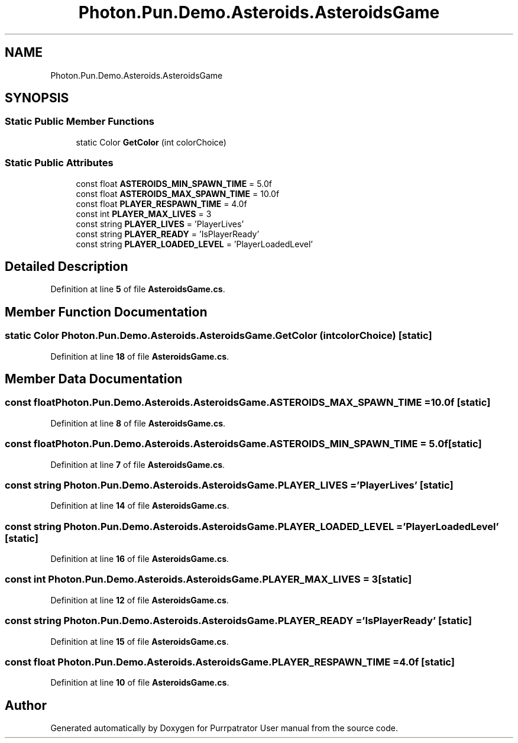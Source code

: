 .TH "Photon.Pun.Demo.Asteroids.AsteroidsGame" 3 "Mon Apr 18 2022" "Purrpatrator User manual" \" -*- nroff -*-
.ad l
.nh
.SH NAME
Photon.Pun.Demo.Asteroids.AsteroidsGame
.SH SYNOPSIS
.br
.PP
.SS "Static Public Member Functions"

.in +1c
.ti -1c
.RI "static Color \fBGetColor\fP (int colorChoice)"
.br
.in -1c
.SS "Static Public Attributes"

.in +1c
.ti -1c
.RI "const float \fBASTEROIDS_MIN_SPAWN_TIME\fP = 5\&.0f"
.br
.ti -1c
.RI "const float \fBASTEROIDS_MAX_SPAWN_TIME\fP = 10\&.0f"
.br
.ti -1c
.RI "const float \fBPLAYER_RESPAWN_TIME\fP = 4\&.0f"
.br
.ti -1c
.RI "const int \fBPLAYER_MAX_LIVES\fP = 3"
.br
.ti -1c
.RI "const string \fBPLAYER_LIVES\fP = 'PlayerLives'"
.br
.ti -1c
.RI "const string \fBPLAYER_READY\fP = 'IsPlayerReady'"
.br
.ti -1c
.RI "const string \fBPLAYER_LOADED_LEVEL\fP = 'PlayerLoadedLevel'"
.br
.in -1c
.SH "Detailed Description"
.PP 
Definition at line \fB5\fP of file \fBAsteroidsGame\&.cs\fP\&.
.SH "Member Function Documentation"
.PP 
.SS "static Color Photon\&.Pun\&.Demo\&.Asteroids\&.AsteroidsGame\&.GetColor (int colorChoice)\fC [static]\fP"

.PP
Definition at line \fB18\fP of file \fBAsteroidsGame\&.cs\fP\&.
.SH "Member Data Documentation"
.PP 
.SS "const float Photon\&.Pun\&.Demo\&.Asteroids\&.AsteroidsGame\&.ASTEROIDS_MAX_SPAWN_TIME = 10\&.0f\fC [static]\fP"

.PP
Definition at line \fB8\fP of file \fBAsteroidsGame\&.cs\fP\&.
.SS "const float Photon\&.Pun\&.Demo\&.Asteroids\&.AsteroidsGame\&.ASTEROIDS_MIN_SPAWN_TIME = 5\&.0f\fC [static]\fP"

.PP
Definition at line \fB7\fP of file \fBAsteroidsGame\&.cs\fP\&.
.SS "const string Photon\&.Pun\&.Demo\&.Asteroids\&.AsteroidsGame\&.PLAYER_LIVES = 'PlayerLives'\fC [static]\fP"

.PP
Definition at line \fB14\fP of file \fBAsteroidsGame\&.cs\fP\&.
.SS "const string Photon\&.Pun\&.Demo\&.Asteroids\&.AsteroidsGame\&.PLAYER_LOADED_LEVEL = 'PlayerLoadedLevel'\fC [static]\fP"

.PP
Definition at line \fB16\fP of file \fBAsteroidsGame\&.cs\fP\&.
.SS "const int Photon\&.Pun\&.Demo\&.Asteroids\&.AsteroidsGame\&.PLAYER_MAX_LIVES = 3\fC [static]\fP"

.PP
Definition at line \fB12\fP of file \fBAsteroidsGame\&.cs\fP\&.
.SS "const string Photon\&.Pun\&.Demo\&.Asteroids\&.AsteroidsGame\&.PLAYER_READY = 'IsPlayerReady'\fC [static]\fP"

.PP
Definition at line \fB15\fP of file \fBAsteroidsGame\&.cs\fP\&.
.SS "const float Photon\&.Pun\&.Demo\&.Asteroids\&.AsteroidsGame\&.PLAYER_RESPAWN_TIME = 4\&.0f\fC [static]\fP"

.PP
Definition at line \fB10\fP of file \fBAsteroidsGame\&.cs\fP\&.

.SH "Author"
.PP 
Generated automatically by Doxygen for Purrpatrator User manual from the source code\&.
